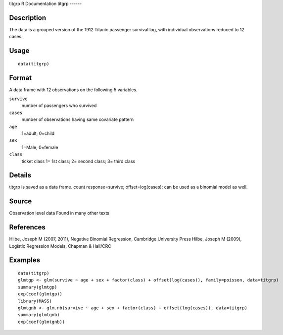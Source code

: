 titgrp
R Documentation
titgrp
------

Description
~~~~~~~~~~~

The data is a grouped version of the 1912 Titanic passenger
survival log, with individual observations reduced to 12 cases.

Usage
~~~~~

::

    data(titgrp)

Format
~~~~~~

A data frame with 12 observations on the following 5 variables.

``survive``
    number of passengers who survived

``cases``
    number of observations having same covariate pattern

``age``
    1=adult; 0=child

``sex``
    1=Male; 0=female

``class``
    ticket class 1= 1st class; 2= second class; 3= third class


Details
~~~~~~~

titgrp is saved as a data frame. count response=survive;
offset=log(cases); can be used as a binomial model as well.

Source
~~~~~~

Observation level data Found in many other texts

References
~~~~~~~~~~

Hilbe, Joseph M (2007, 2011), Negative Binomial Regression,
Cambridge University Press Hilbe, Joseph M (2009), Logistic
Regression Models, Chapman & Hall/CRC

Examples
~~~~~~~~

::

    data(titgrp)
    glmtgp <- glm(survive ~ age + sex + factor(class) + offset(log(cases)), family=poisson, data=titgrp)
    summary(glmtgp)
    exp(coef(glmtgp))
    library(MASS)
    glmtgnb <- glm.nb(survive ~ age + sex + factor(class) + offset(log(cases)), data=titgrp)
    summary(glmtgnb)
    exp(coef(glmtgnb))


